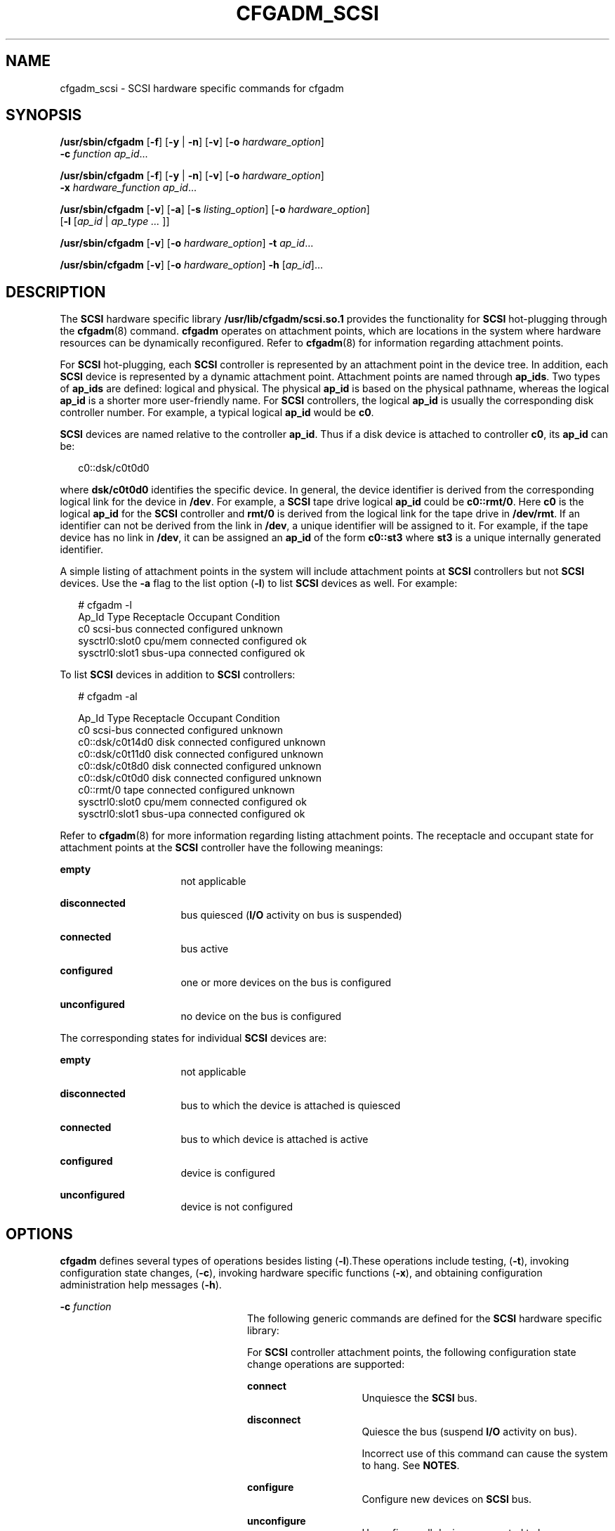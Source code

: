 '\" te
.\" Copyright (c) 2003 Sun Microsystems, Inc. All Rights Reserved.
.\" The contents of this file are subject to the terms of the Common Development and Distribution License (the "License").  You may not use this file except in compliance with the License.
.\" You can obtain a copy of the license at usr/src/OPENSOLARIS.LICENSE or http://www.opensolaris.org/os/licensing.  See the License for the specific language governing permissions and limitations under the License.
.\" When distributing Covered Code, include this CDDL HEADER in each file and include the License file at usr/src/OPENSOLARIS.LICENSE.  If applicable, add the following below this CDDL HEADER, with the fields enclosed by brackets "[]" replaced with your own identifying information: Portions Copyright [yyyy] [name of copyright owner]
.TH CFGADM_SCSI 8 "Jun 6, 2006"
.SH NAME
cfgadm_scsi \- SCSI hardware specific commands for cfgadm
.SH SYNOPSIS
.LP
.nf
\fB/usr/sbin/cfgadm\fR [\fB-f\fR] [\fB-y\fR | \fB-n\fR] [\fB-v\fR] [\fB-o\fR \fIhardware_option\fR]
     \fB-c\fR \fIfunction\fR \fIap_id\fR...
.fi

.LP
.nf
\fB/usr/sbin/cfgadm\fR [\fB-f\fR] [\fB-y\fR | \fB-n\fR] [\fB-v\fR] [\fB-o\fR \fIhardware_option\fR]
     \fB-x\fR \fIhardware_function\fR \fIap_id\fR...
.fi

.LP
.nf
\fB/usr/sbin/cfgadm\fR [\fB-v\fR] [\fB-a\fR] [\fB-s\fR\fI listing_option\fR] [\fB-o\fR \fIhardware_option\fR]
     [\fB-l\fR [\fIap_id\fR | \fIap_type ...\fR ]]
.fi

.LP
.nf
\fB/usr/sbin/cfgadm\fR [\fB-v\fR] [\fB-o\fR\fI hardware_option\fR] \fB-t\fR \fIap_id\fR...
.fi

.LP
.nf
\fB/usr/sbin/cfgadm\fR [\fB-v\fR] [\fB-o\fR\fI hardware_option\fR] \fB-h\fR [\fIap_id\fR]...
.fi

.SH DESCRIPTION
.sp
.LP
The \fBSCSI\fR hardware specific library \fB/usr/lib/cfgadm/scsi.so.1\fR
provides the functionality for \fBSCSI\fR hot-plugging through the
\fBcfgadm\fR(8) command. \fBcfgadm\fR operates on attachment points, which are
locations in the system where hardware resources can be dynamically
reconfigured. Refer to \fBcfgadm\fR(8) for information regarding attachment
points.
.sp
.LP
For \fBSCSI\fR hot-plugging, each \fBSCSI\fR controller is represented by an
attachment point in the device tree. In addition, each \fBSCSI \fRdevice is
represented by a dynamic attachment point. Attachment points are named through
\fBap_ids\fR. Two types of \fBap_ids\fR are defined: logical and physical. The
physical \fBap_id\fR is based on the physical pathname, whereas the logical
\fBap_id\fR is a shorter more user-friendly name. For \fBSCSI \fRcontrollers,
the logical \fBap_id\fR is usually the corresponding disk controller number.
For example, a typical logical \fBap_id\fR would be \fBc0\fR.
.sp
.LP
\fBSCSI\fR devices are named relative to the controller \fBap_id\fR. Thus if a
disk device is attached to controller \fBc0\fR, its \fBap_id\fR can be:
.sp
.in +2
.nf
c0::dsk/c0t0d0
.fi
.in -2
.sp

.sp
.LP
where \fBdsk/c0t0d0\fR identifies the specific device. In general, the device
identifier is derived from the corresponding logical link for the device in
\fB/dev\fR. For example, a \fBSCSI\fR tape drive logical \fBap_id\fR could be
\fBc0::rmt/0\fR. Here \fBc0\fR is the logical \fBap_id\fR for the \fBSCSI\fR
controller and \fBrmt/0\fR is derived from the logical link for the tape drive
in \fB/dev/rmt\fR. If an identifier can not be derived from the link in
\fB/dev\fR, a unique identifier will be assigned to it. For example, if the
tape device has no link in \fB/dev\fR, it can be assigned an \fBap_id\fR of the
form \fBc0::st3\fR where \fBst3\fR is a unique internally generated identifier.
.sp
.LP
A simple listing of attachment points in the system will include attachment
points at \fBSCSI \fRcontrollers but not \fBSCSI\fR devices. Use the \fB-a\fR
flag to the list option (\fB-l\fR) to list \fBSCSI\fR devices as well. For
example:
.sp
.in +2
.nf
# cfgadm -l
  Ap_Id             Type        Receptacle     Occupant     Condition
  c0                scsi-bus    connected      configured   unknown
  sysctrl0:slot0    cpu/mem     connected      configured   ok
  sysctrl0:slot1    sbus-upa    connected      configured   ok
.fi
.in -2
.sp

.sp
.LP
To list \fBSCSI\fR devices in addition to \fBSCSI\fR controllers:
.sp
.in +2
.nf
# cfgadm -al

Ap_Id                Type         Receptacle   Occupant     Condition
c0                   scsi-bus     connected    configured   unknown
c0::dsk/c0t14d0      disk         connected    configured   unknown
c0::dsk/c0t11d0      disk         connected    configured   unknown
c0::dsk/c0t8d0       disk         connected    configured   unknown
c0::dsk/c0t0d0       disk         connected    configured   unknown
c0::rmt/0            tape         connected    configured   unknown
sysctrl0:slot0       cpu/mem      connected    configured   ok
sysctrl0:slot1       sbus-upa     connected    configured   ok
.fi
.in -2
.sp

.sp
.LP
Refer to \fBcfgadm\fR(8) for more information regarding listing attachment
points. The receptacle and occupant state for attachment points at the
\fBSCSI\fR controller have the following meanings:
.sp
.ne 2
.na
\fBempty\fR
.ad
.RS 16n
not applicable
.RE

.sp
.ne 2
.na
\fBdisconnected\fR
.ad
.RS 16n
bus quiesced (\fBI/O\fR activity on bus is suspended)
.RE

.sp
.ne 2
.na
\fBconnected\fR
.ad
.RS 16n
bus active
.RE

.sp
.ne 2
.na
\fBconfigured\fR
.ad
.RS 16n
one or more devices on the bus is configured
.RE

.sp
.ne 2
.na
\fBunconfigured\fR
.ad
.RS 16n
no device on the bus is configured
.RE

.sp
.LP
The corresponding states for individual \fBSCSI\fR devices are:
.sp
.ne 2
.na
\fBempty\fR
.ad
.RS 16n
not applicable
.RE

.sp
.ne 2
.na
\fBdisconnected\fR
.ad
.RS 16n
bus to which the device is attached is quiesced
.RE

.sp
.ne 2
.na
\fBconnected\fR
.ad
.RS 16n
bus to which device is attached is active
.RE

.sp
.ne 2
.na
\fBconfigured\fR
.ad
.RS 16n
device is configured
.RE

.sp
.ne 2
.na
\fBunconfigured\fR
.ad
.RS 16n
device is not configured
.RE

.SH OPTIONS
.sp
.LP
\fBcfgadm\fR defines several types of operations besides listing
(\fB-l\fR).These operations include testing, (\fB-t\fR), invoking configuration
state changes, (\fB-c\fR), invoking hardware specific functions (\fB-x\fR), and
obtaining configuration administration help messages (\fB-h\fR).
.sp
.ne 2
.na
\fB\fB-c\fR \fIfunction\fR\fR
.ad
.RS 24n
The following generic commands are defined for the \fBSCSI \fRhardware specific
library:
.sp
For \fBSCSI\fR controller attachment points, the following configuration state
change operations are supported:
.sp
.ne 2
.na
\fBconnect\fR
.ad
.RS 15n
Unquiesce the \fBSCSI\fR bus.
.RE

.sp
.ne 2
.na
\fBdisconnect\fR
.ad
.RS 15n
Quiesce the bus (suspend \fBI/O\fR activity on bus).
.sp
Incorrect use of this command can cause the system to hang. See \fBNOTES\fR.
.RE

.sp
.ne 2
.na
\fBconfigure\fR
.ad
.RS 15n
Configure new devices on \fBSCSI\fR bus.
.RE

.sp
.ne 2
.na
\fBunconfigure\fR
.ad
.RS 15n
Unconfigure all devices connected to bus.
.RE

The following generic commands are defined for \fBSCSI\fR devices:
.sp
.ne 2
.na
\fBconfigure\fR
.ad
.RS 15n
configure a specific device
.RE

.sp
.ne 2
.na
\fBunconfigure\fR
.ad
.RS 15n
unconfigure a specific device
.RE

.RE

.sp
.ne 2
.na
\fB\fB-f\fR\fR
.ad
.RS 24n
When used with the \fBdisconnect\fR command, forces a quiesce of the \fBSCSI\fR
bus, if supported by hardware.
.sp
Incorrect use of this command can cause the system to hang. See \fBNOTES\fR.
.RE

.sp
.ne 2
.na
\fB\fB-h\fR \fIap_id\fR\fR
.ad
.RS 24n
SCSI specific help can be obtained by using the help option with any SCSI
attachment point.
.RE

.sp
.ne 2
.na
\fB\fB-o\fR \fIhardware_option\fR\fR
.ad
.RS 24n
No hardware specific options are currently defined.
.RE

.sp
.ne 2
.na
\fB\fB-s\fR \fIlisting_option\fR\fR
.ad
.RS 24n
Attachment points of class \fBscsi\fR can be listed by using the \fBselect\fR
sub-option. Refer to the \fBcfgadm\fR(8) man page for additional information.
.RE

.sp
.ne 2
.na
\fB\fB-t\fR \fIap_id\fR\fR
.ad
.RS 24n
No test commands are available at present.
.RE

.sp
.ne 2
.na
\fB\fB-x\fR \fIhardware_function\fR\fR
.ad
.RS 24n
Some of the following commands can only be used with SCSI controllers and some
only with SCSI devices.
.sp
In the following, \fIcontroller_ap_id\fR refers to an \fBap_id\fR for a SCSI
controller, for example, \fBc0\fR. \fIdevice_ap_id\fR refers to an \fBap_id\fR
for a \fBSCSI\fR device, for example: \fBc0::dsk/c0dt3d0\fR.
.sp
The following hardware specific functions are defined:
.sp
.ne 2
.na
\fBinsert_device \fIcontroller_ap_id\fR\fR
.ad
.sp .6
.RS 4n
Add a new device to the SCSI controller, \fIcontroller_ap_id\fR.
.sp
This command is intended for interactive use only.
.RE

.sp
.ne 2
.na
\fBremove_device \fIdevice_ap_id\fR\fR
.ad
.sp .6
.RS 4n
Remove device \fIdevice_ap_id\fR.
.sp
This command is intended for interactive use only.
.RE

.sp
.ne 2
.na
\fBreplace_device \fIdevice_ap_id\fR\fR
.ad
.sp .6
.RS 4n
Remove device \fIdevice_ap_id\fR and replace it with another device of the same
kind.
.sp
This command is intended for interactive use only.
.RE

.sp
.ne 2
.na
\fBreset_device \fIdevice_ap_id\fR\fR
.ad
.sp .6
.RS 4n
Reset \fIdevice_ap_id\fR.
.RE

.sp
.ne 2
.na
\fBreset_bus \fIcontroller_ap_id\fR\fR
.ad
.sp .6
.RS 4n
Reset bus \fIcontroller_ap_id\fR without resetting any devices attached to the
bus.
.RE

.sp
.ne 2
.na
\fBreset_all \fIcontroller_ap_id\fR\fR
.ad
.sp .6
.RS 4n
Reset bus \fIcontroller_ap_id\fR and all devices on the bus.
.RE

.sp
.ne 2
.na
\fBlocator [=on|off] \fIdevice_ap_id\fR\fR
.ad
.sp .6
.RS 4n
Sets or gets the hard disk locator \fBLED\fR, if it is provided by the
platform. If the [on|off] suboption is not set, the state of the hard disk
locator is printed.
.RE

.sp
.ne 2
.na
\fBled[=LED,mode=on|off|blink] \fIdevice_ap_id\fR\fR
.ad
.sp .6
.RS 4n
If no sub-arguments are set, this function print a list of the current
\fBLED\fR settings. If sub-arguments are set, this function sets the mode of a
specific \fBLED\fR for a slot.
.RE

.RE

.SH EXAMPLES
.LP
\fBExample 1 \fRConfiguring a Disk
.sp
.LP
The following command configures a disk attached to controller \fBc0\fR:

.sp
.in +2
.nf
# \fBcfgadm -c configure c0::dsk/c0t3d0\fR
.fi
.in -2
.sp

.LP
\fBExample 2 \fRUnconfiguring a Disk
.sp
.LP
The following command unconfigures a disk attached to controller \fBc0\fR:

.sp
.in +2
.nf
# \fBcfgadm -c unconfigure c0::dsk/c0t3d0\fR
.fi
.in -2
.sp

.LP
\fBExample 3 \fRAdding a New Device
.sp
.LP
The following command adds a new device to controller \fBc0\fR:

.sp
.in +2
.nf
# \fBcfgadm -x insert_device c0\fR
.fi
.in -2
.sp

.sp
.LP
The system responds with the following:

.sp
.in +2
.nf
Adding device to SCSI HBA: /devices/sbus@1f,0/SUNW,fas@e,8800000
This operation will suspend activity on SCSI bus c0
Continue (yes/no)?
.fi
.in -2
.sp

.sp
.LP
Enter:

.sp
.in +2
.nf
\fBy\fR
.fi
.in -2
.sp

.sp
.LP
The system responds with the following:

.sp
.in +2
.nf
SCSI bus quiesced successfully.
It is now safe to proceed with hotplug operation.
Enter y if operation is complete or n to abort (yes/no)?
.fi
.in -2
.sp

.sp
.LP
Enter:

.sp
.in +2
.nf
\fBy\fR
.fi
.in -2
.sp

.LP
\fBExample 4 \fRReplacing a Device
.sp
.LP
The following command replaces a device attached to controller \fBc0\fR:

.sp
.in +2
.nf
# \fBcfgadm \fR\fB-x\fR\fB replace_device c0::dsk/c0t3d0\fR
.fi
.in -2
.sp

.sp
.LP
The system responds with the following:

.sp
.in +2
.nf
Replacing SCSI device: /devices/sbus@1f,0/SUNW,fas@e,8800000/sd@3,0
This operation will suspend activity on SCSI bus: c0
Continue (yes/no)?
.fi
.in -2
.sp

.sp
.LP
Enter:

.sp
.in +2
.nf
\fBy\fR
.fi
.in -2
.sp

.sp
.LP
The system responds with the following:

.sp
.in +2
.nf
SCSI bus quiesced successfully.
It is now safe to proceed with hotplug operation.
Enter y if operation is complete or n to abort (yes/no)?
.fi
.in -2
.sp

.sp
.LP
Enter:

.sp
.in +2
.nf
\fBy\fR
.fi
.in -2
.sp

.LP
\fBExample 5 \fREncountering a Mounted File System While Unconfiguring a Disk
.sp
.LP
The following command illustrates encountering a mounted file system while
unconfiguring a disk:

.sp
.in +2
.nf
# \fBcfgadm -c unconfigure c1::dsk/c1t0d0\fR
.fi
.in -2
.sp

.sp
.LP
The system responds with the following:

.sp
.in +2
.nf
cfgadm: Component system is busy, try again: failed to offline:
/devices/pci@1f,4000/scsi@3,1/sd@1,0
     Resource              Information
------------------  --------------------------
/dev/dsk/c1t0d0s0   mounted filesystem "/mnt"
.fi
.in -2
.sp

.LP
\fBExample 6 \fRDisplay the Value of the Locator for a Disk
.sp
.LP
The following command displays the value of the locator for a disk. This
example is specific to the \fBSPARC\fR Enterprise Server family:

.sp
.in +2
.nf
# \fBcfgadm -x locator c0::dsk/c0t6d0\fR
.fi
.in -2
.sp

.sp
.LP
The system responds with the following:

.sp
.in +2
.nf
Disk                    Led
c0t6d0                  locator=on
.fi
.in -2
.sp

.LP
\fBExample 7 \fRSet the Value of the Locator for a Disk
.sp
.LP
The following command sets the value of the locator for a disk. This example is
specific to the \fBSPARC\fR Enterprise Server family:

.sp
.in +2
.nf
# \fBcfgadm -x locator=off c0::dsk/c0t6d0\fR
.fi
.in -2
.sp

.sp
.LP
The system does not print anything in response.

.SH FILES
.sp
.ne 2
.na
\fB\fB/usr/lib/cfgadm/scsi.so.1\fR\fR
.ad
.sp .6
.RS 4n
hardware-specific library for generic \fBSCSI\fR hot-plugging
.RE

.sp
.ne 2
.na
\fB\fB/usr/platform/SPARC-Enterprise/lib/cfgadm/scsi.so.1\fR\fR
.ad
.sp .6
.RS 4n
platform-specific library for generic \fBSCSI\fR hot-plugging
.RE

.SH SEE ALSO
.sp
.LP
\fBcfgadm\fR(8), \fBluxadm\fR(8), \fBconfig_admin\fR(3CFGADM),
\fBlibcfgadm\fR(3LIB), \fBattributes\fR(5)
.SH NOTES
.sp
.LP
The \fBdisconnect\fR (quiesce) operation is not supported on controllers which
control disks containing critical partitions such as \fBroot\fR (\fB/\fR),
\fB/usr\fR, \fBswap\fR, or \fB/var\fR. The \fBdisconnect\fR operation should
not be attempted on such controllers. Incorrect usage can result in a system
hang and require a reboot.
.sp
.LP
When a controller is in the disconnected (quiesced) state, there is a potential
for deadlocks occurring in the system. The \fBdisconnect\fR operation should be
used with caution. A controller should be kept in the disconnected state for
the minimum period of time required to accomplish the \fBDR\fR operation. The
\fBdisconnect\fR command is provided only to allow the replacement of  the
\fBSCSI\fR cables while the system is running. It should not be used for any
other purpose. The only fix for a deadlock (if it occurs) is to reboot the
system.
.sp
.LP
Hotplugging operations are not supported by all \fBSCSI\fR controllers.
.SH WARNINGS
.sp
.LP
The connectors on some \fBSCSI\fR devices do not conform to \fBSCSI\fR hotplug
specifications. Performing hotplug operations on such devices can cause damage
to the hardware on the \fBSCSI\fR bus. Refer to your hardware manual for
additional information.
